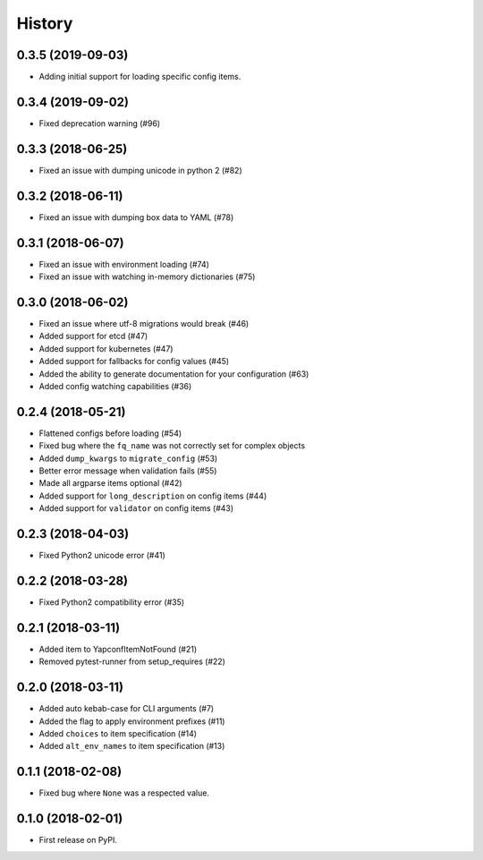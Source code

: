 =======
History
=======

0.3.5 (2019-09-03)
------------------
* Adding initial support for loading specific config items.

0.3.4 (2019-09-02)
------------------
* Fixed deprecation warning (#96)


0.3.3 (2018-06-25)
------------------
* Fixed an issue with dumping unicode in python 2 (#82)

0.3.2 (2018-06-11)
------------------
* Fixed an issue with dumping box data to YAML (#78)

0.3.1 (2018-06-07)
------------------
* Fixed an issue with environment loading (#74)
* Fixed an issue with watching in-memory dictionaries (#75)

0.3.0 (2018-06-02)
------------------
* Fixed an issue where utf-8 migrations would break (#46)
* Added support for etcd (#47)
* Added support for kubernetes (#47)
* Added support for fallbacks for config values (#45)
* Added the ability to generate documentation for your configuration (#63)
* Added config watching capabilities (#36)

0.2.4 (2018-05-21)
------------------
* Flattened configs before loading (#54)
* Fixed bug where the ``fq_name`` was not correctly set for complex objects
* Added ``dump_kwargs`` to ``migrate_config`` (#53)
* Better error message when validation fails (#55)
* Made all argparse items optional (#42)
* Added support for ``long_description`` on config items (#44)
* Added support for ``validator`` on config items (#43)

0.2.3 (2018-04-03)
------------------
* Fixed Python2 unicode error (#41)

0.2.2 (2018-03-28)
------------------
* Fixed Python2 compatibility error (#35)

0.2.1 (2018-03-11)
------------------
* Added item to YapconfItemNotFound (#21)
* Removed pytest-runner from setup_requires (#22)

0.2.0 (2018-03-11)
------------------

* Added auto kebab-case for CLI arguments (#7)
* Added the flag to apply environment prefixes (#11)
* Added ``choices`` to item specification (#14)
* Added ``alt_env_names`` to item specification (#13)

0.1.1 (2018-02-08)
------------------

* Fixed bug where ``None`` was a respected value.

0.1.0 (2018-02-01)
------------------

* First release on PyPI.
